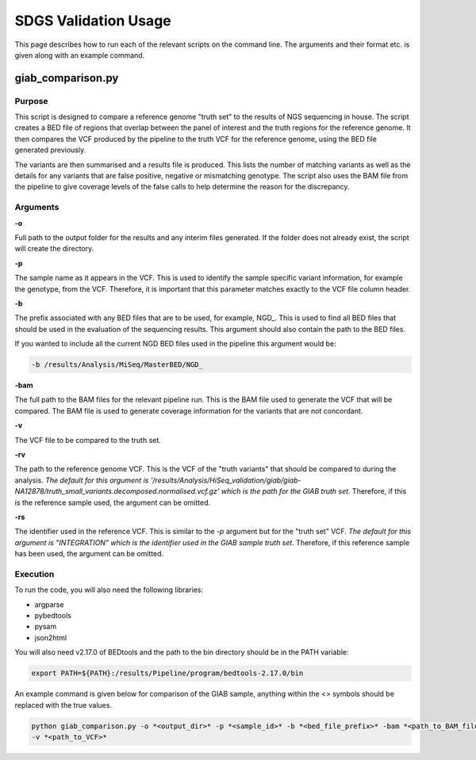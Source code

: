 SDGS Validation Usage
*********************

This page describes how to run each of the relevant scripts on the command line. The arguments and their format etc.
is given along with an example command.

giab_comparison.py
==================

Purpose
-------

This script is designed to compare a reference genome "truth set" to the results of NGS sequencing in house. The script
creates a BED file of regions that overlap between the panel of interest and the truth regions for the reference genome.
It then compares the VCF produced by the pipeline to the truth VCF for the reference genome, using the BED file
generated previously.

The variants are then summarised and a results file is produced. This lists the number of matching variants as well as
the details for any variants that are false positive, negative or mismatching genotype. The script also uses the BAM
file from the pipeline to give coverage levels of the false calls to help determine the reason for the discrepancy.

Arguments
---------

**-o**

Full path to the output folder for the results and any interim files generated. If the folder does not already exist,
the script will create the directory.

**-p**

The sample name as it appears in the VCF. This is used to identify the sample specific variant information, for example
the genotype, from the VCF. Therefore, it is important that this parameter matches exactly to the VCF file column
header.

**-b**

The prefix associated with any BED files that are to be used, for example, NGD\_. This is used to find all BED files
that should be used in the evaluation of the sequencing results. This argument should also contain the path to the BED
files.

If you wanted to include all the current NGD BED files used in the pipeline this argument would be:

.. code-block:: bash

    -b /results/Analysis/MiSeq/MasterBED/NGD_

**-bam**

The full path to the BAM files for the relevant pipeline run. This is the BAM file used to generate the VCF that will
be compared. The BAM file is used to generate coverage information for the variants that are not concordant.

**-v**

The VCF file to be compared to the truth set.

**-rv**

The path to the reference genome VCF. This is the VCF of the "truth variants" that should be compared to during the
analysis. *The default for this argument is
'/results/Analysis/HiSeq_validation/giab/giab-NA12878/truth_small_variants.decomposed.normalised.vcf.gz' which is the
path for the GIAB truth set.* Therefore, if this is the reference sample used, the argument can be omitted.

**-rs**

The identifier used in the reference VCF. This is similar to the *-p* argument but for the "truth set" VCF. *The default
for this argument is "INTEGRATION" which is the identifier used in the GIAB sample truth set.* Therefore, if this
reference sample has been used, the argument can be omitted.

Execution
---------

To run the code, you will also need the following libraries:

* argparse
* pybedtools
* pysam
* json2html

You will also need v2.17.0 of BEDtools and the path to the bin directory should be in the PATH variable:

.. code-block:: bash

    export PATH=${PATH}:/results/Pipeline/program/bedtools-2.17.0/bin

An example command is given below for comparison of the GIAB sample, anything within the <> symbols should be replaced
with the true values.

.. code-block:: bash

    python giab_comparison.py -o *<output_dir>* -p *<sample_id>* -b *<bed_file_prefix>* -bam *<path_to_BAM_file>*
    -v *<path_to_VCF>*
